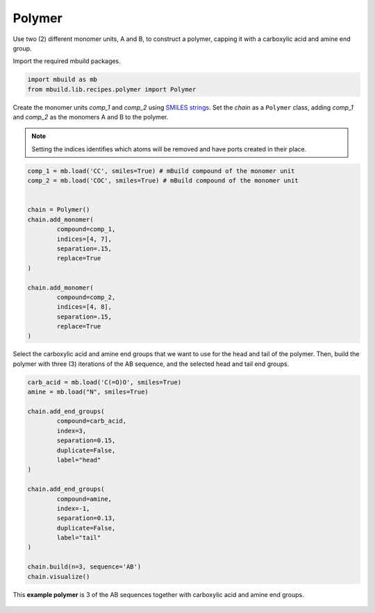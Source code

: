 Polymer
========================

Use two (2) different monomer units, A and B, to construct a polymer, capping it with a carboxylic acid and amine end group.


Import the required mbuild packages.

.. code:: ipython3

    import mbuild as mb
    from mbuild.lib.recipes.polymer import Polymer



Create the monomer units `comp_1` and `comp_2` using `SMILES strings <https://www.daylight.com/dayhtml/doc/theory/theory.smiles.html>`_.
Set the `chain` as a ``Polymer`` class, adding `comp_1` and `comp_2` as the monomers A and B to the polymer.

.. note::
    Setting the indices identifies which atoms will be removed and have ports created in their place.


.. code:: ipython3

    comp_1 = mb.load('CC', smiles=True) # mBuild compound of the monomer unit
    comp_2 = mb.load('COC', smiles=True) # mBuild compound of the monomer unit


    chain = Polymer()
    chain.add_monomer(
            compound=comp_1,
            indices=[4, 7],
            separation=.15,
            replace=True
    )

    chain.add_monomer(
            compound=comp_2,
            indices=[4, 8],
            separation=.15,
            replace=True
    )

Select the carboxylic acid and amine end groups that we want to use for the head and tail of the polymer.
Then, build the polymer with three (3) iterations of the AB sequence, and the selected head and tail end groups.


.. code:: ipython3

    carb_acid = mb.load('C(=O)O', smiles=True)
    amine = mb.load("N", smiles=True)

    chain.add_end_groups(
            compound=carb_acid,
            index=3,
            separation=0.15,
            duplicate=False,
            label="head"
    )

    chain.add_end_groups(
            compound=amine,
            index=-1,
            separation=0.13,
            duplicate=False,
            label="tail"
    )

    chain.build(n=3, sequence='AB')
    chain.visualize()


.. figure:: ../../images/polymer_example_image.png
    :width: 60 %
    :align: center

    This **example polymer** is 3 of the AB sequences together with carboxylic acid and amine end groups.
